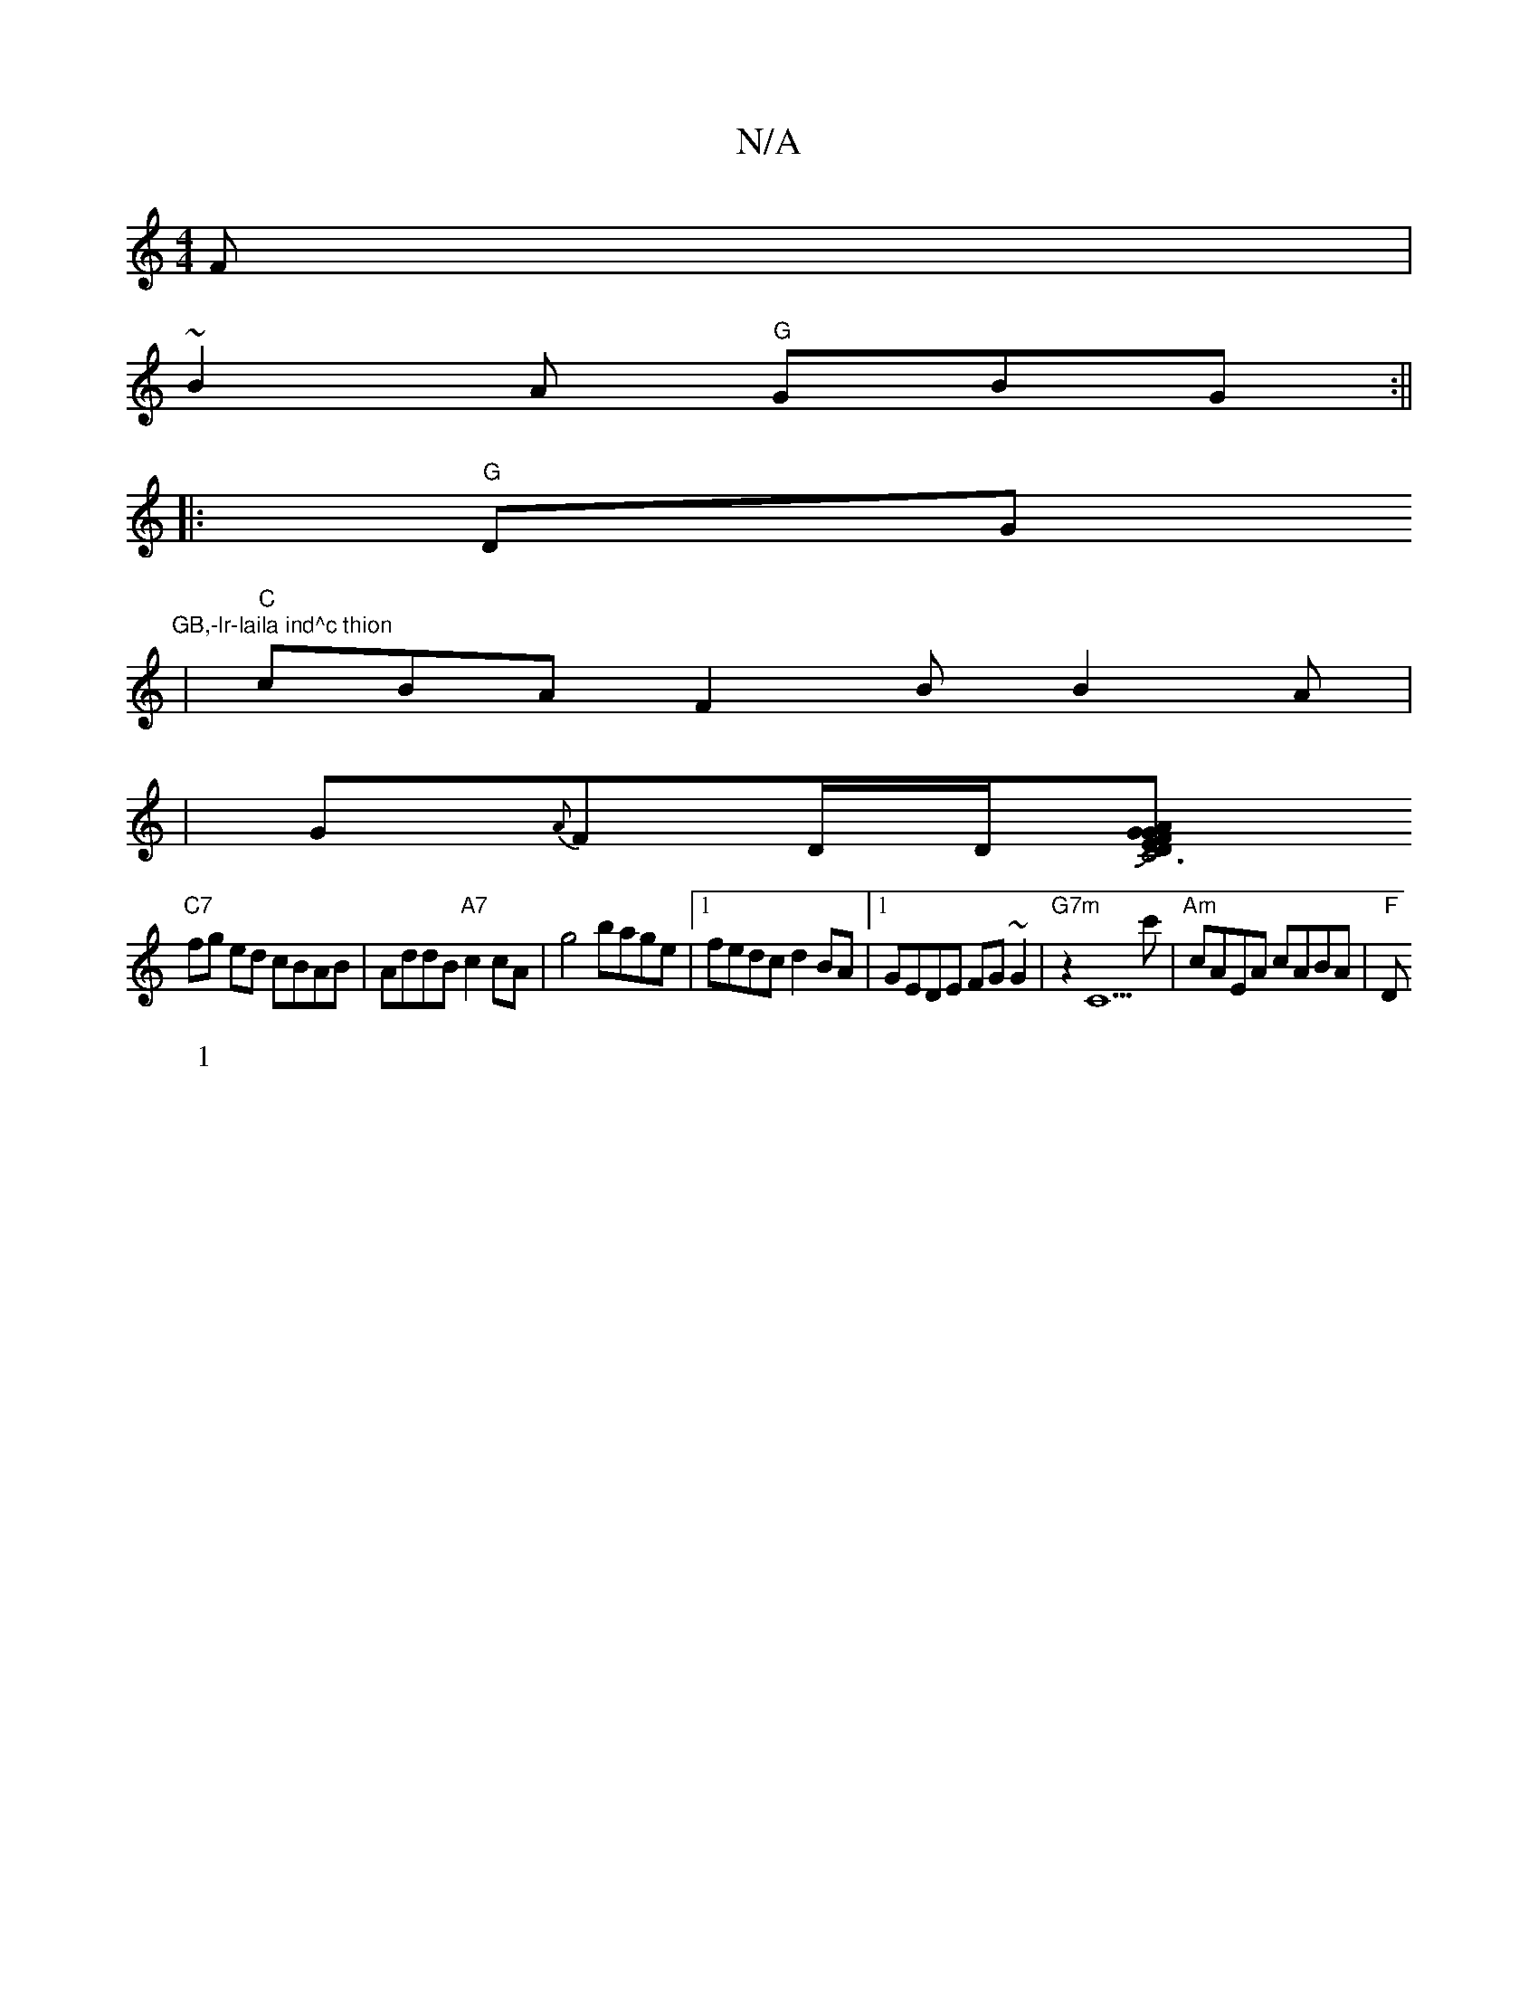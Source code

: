 X:1
T:N/A
M:4/4
R:N/A
K:Cmajor
F|
~B2A "G"GBG:||
|:"G"DG"GB,-lr-laila ind^c thion
W:1
|"C"cBAF2B B2A|
|G{A}FD/D/[DJC6"FAGE|GABd AFde|
"C7"fg ed cBAB|AddB "A7"c2cA | g4 bage |1 fedc d2BA|1 GEDE FG~G2|"G7m" z2C5 c'|"Am"cAEA cABA|"F"D